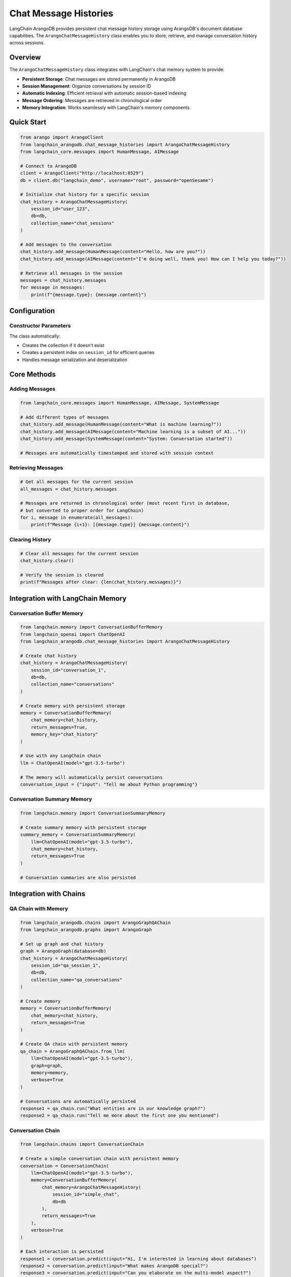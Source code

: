 Chat Message Histories
=====================

LangChain ArangoDB provides persistent chat message history storage using ArangoDB's document database capabilities. The ``ArangoChatMessageHistory`` class enables you to store, retrieve, and manage conversation history across sessions.

Overview
--------

The ``ArangoChatMessageHistory`` class integrates with LangChain's chat memory system to provide:

- **Persistent Storage**: Chat messages are stored permanently in ArangoDB
- **Session Management**: Organize conversations by session ID
- **Automatic Indexing**: Efficient retrieval with automatic session-based indexing
- **Message Ordering**: Messages are retrieved in chronological order
- **Memory Integration**: Works seamlessly with LangChain's memory components

Quick Start
-----------

.. code-block:: python

    from arango import ArangoClient
    from langchain_arangodb.chat_message_histories import ArangoChatMessageHistory
    from langchain_core.messages import HumanMessage, AIMessage

    # Connect to ArangoDB
    client = ArangoClient("http://localhost:8529")
    db = client.db("langchain_demo", username="root", password="openSesame")

    # Initialize chat history for a specific session
    chat_history = ArangoChatMessageHistory(
        session_id="user_123",
        db=db,
        collection_name="chat_sessions"
    )

    # Add messages to the conversation
    chat_history.add_message(HumanMessage(content="Hello, how are you?"))
    chat_history.add_message(AIMessage(content="I'm doing well, thank you! How can I help you today?"))

    # Retrieve all messages in the session
    messages = chat_history.messages
    for message in messages:
        print(f"{message.type}: {message.content}")

Configuration
-------------

Constructor Parameters
~~~~~~~~~~~~~~~~~~~~~

.. py:class:: ArangoChatMessageHistory(session_id, db, collection_name="ChatHistory", window=3)

   :param session_id: Unique identifier for the chat session (string or int)
   :param db: ArangoDB database instance from python-arango
   :param collection_name: Name of the collection to store messages (default: "ChatHistory")
   :param window: Message window size for future windowing feature (default: 3)

The class automatically:

- Creates the collection if it doesn't exist
- Creates a persistent index on ``session_id`` for efficient queries
- Handles message serialization and deserialization

Core Methods
------------

Adding Messages
~~~~~~~~~~~~~~

.. code-block:: python

    from langchain_core.messages import HumanMessage, AIMessage, SystemMessage

    # Add different types of messages
    chat_history.add_message(HumanMessage(content="What is machine learning?"))
    chat_history.add_message(AIMessage(content="Machine learning is a subset of AI..."))
    chat_history.add_message(SystemMessage(content="System: Conversation started"))

    # Messages are automatically timestamped and stored with session context

Retrieving Messages
~~~~~~~~~~~~~~~~~~

.. code-block:: python

    # Get all messages for the current session
    all_messages = chat_history.messages

    # Messages are returned in chronological order (most recent first in database, 
    # but converted to proper order for LangChain)
    for i, message in enumerate(all_messages):
        print(f"Message {i+1}: [{message.type}] {message.content}")

Clearing History
~~~~~~~~~~~~~~~

.. code-block:: python

    # Clear all messages for the current session
    chat_history.clear()

    # Verify the session is cleared
    print(f"Messages after clear: {len(chat_history.messages)}")

Integration with LangChain Memory
---------------------------------

Conversation Buffer Memory
~~~~~~~~~~~~~~~~~~~~~~~~~

.. code-block:: python

    from langchain.memory import ConversationBufferMemory
    from langchain_openai import ChatOpenAI
    from langchain_arangodb.chat_message_histories import ArangoChatMessageHistory

    # Create chat history
    chat_history = ArangoChatMessageHistory(
        session_id="conversation_1",
        db=db,
        collection_name="conversations"
    )

    # Create memory with persistent storage
    memory = ConversationBufferMemory(
        chat_memory=chat_history,
        return_messages=True,
        memory_key="chat_history"
    )

    # Use with any LangChain chain
    llm = ChatOpenAI(model="gpt-3.5-turbo")
    
    # The memory will automatically persist conversations
    conversation_input = {"input": "Tell me about Python programming"}

Conversation Summary Memory
~~~~~~~~~~~~~~~~~~~~~~~~~~

.. code-block:: python

    from langchain.memory import ConversationSummaryMemory

    # Create summary memory with persistent storage
    summary_memory = ConversationSummaryMemory(
        llm=ChatOpenAI(model="gpt-3.5-turbo"),
        chat_memory=chat_history,
        return_messages=True
    )

    # Conversation summaries are also persisted

Integration with Chains
-----------------------

QA Chain with Memory
~~~~~~~~~~~~~~~~~~~

.. code-block:: python

    from langchain_arangodb.chains import ArangoGraphQAChain
    from langchain_arangodb.graphs import ArangoGraph

    # Set up graph and chat history
    graph = ArangoGraph(database=db)
    chat_history = ArangoChatMessageHistory(
        session_id="qa_session_1",
        db=db,
        collection_name="qa_conversations"
    )

    # Create memory
    memory = ConversationBufferMemory(
        chat_memory=chat_history,
        return_messages=True
    )

    # Create QA chain with persistent memory
    qa_chain = ArangoGraphQAChain.from_llm(
        llm=ChatOpenAI(model="gpt-3.5-turbo"),
        graph=graph,
        memory=memory,
        verbose=True
    )

    # Conversations are automatically persisted
    response1 = qa_chain.run("What entities are in our knowledge graph?")
    response2 = qa_chain.run("Tell me more about the first one you mentioned")

Conversation Chain
~~~~~~~~~~~~~~~~~

.. code-block:: python

    from langchain.chains import ConversationChain

    # Create a simple conversation chain with persistent memory
    conversation = ConversationChain(
        llm=ChatOpenAI(model="gpt-3.5-turbo"),
        memory=ConversationBufferMemory(
            chat_memory=ArangoChatMessageHistory(
                session_id="simple_chat",
                db=db
            ),
            return_messages=True
        ),
        verbose=True
    )

    # Each interaction is persisted
    response1 = conversation.predict(input="Hi, I'm interested in learning about databases")
    response2 = conversation.predict(input="What makes ArangoDB special?")
    response3 = conversation.predict(input="Can you elaborate on the multi-model aspect?")

Advanced Usage
--------------

Multiple Sessions
~~~~~~~~~~~~~~~~

.. code-block:: python

    # Manage different conversation sessions
    user_sessions = {}

    def get_chat_history(user_id: str) -> ArangoChatMessageHistory:
        if user_id not in user_sessions:
            user_sessions[user_id] = ArangoChatMessageHistory(
                session_id=f"user_{user_id}",
                db=db,
                collection_name="user_conversations"
            )
        return user_sessions[user_id]

    # Use for different users
    alice_history = get_chat_history("alice")
    bob_history = get_chat_history("bob")

    # Each user maintains separate conversation history
    alice_history.add_message(HumanMessage(content="Hello from Alice"))
    bob_history.add_message(HumanMessage(content="Hello from Bob"))

Custom Collection Management
~~~~~~~~~~~~~~~~~~~~~~~~~~~

.. code-block:: python

    # Use different collections for different purposes
    support_history = ArangoChatMessageHistory(
        session_id="support_ticket_123",
        db=db,
        collection_name="customer_support"
    )

    training_history = ArangoChatMessageHistory(
        session_id="training_session_1",
        db=db,
        collection_name="ai_training_conversations"
    )

    # Each collection can have different retention policies or indexes

Session Analytics
~~~~~~~~~~~~~~~~

.. code-block:: python

    # Query conversation statistics directly from ArangoDB
    def get_session_stats(db, collection_name: str, session_id: str) -> dict:
        query = """
            FOR doc IN @@collection
                FILTER doc.session_id == @session_id
                COLLECT WITH COUNT INTO length
                RETURN {
                    message_count: length,
                    session_id: @session_id
                }
        """
        
        bind_vars = {
            "@collection": collection_name,
            "session_id": session_id
        }
        
        result = list(db.aql.execute(query, bind_vars=bind_vars))
        return result[0] if result else {"message_count": 0, "session_id": session_id}

    # Get conversation statistics
    stats = get_session_stats(db, "chat_sessions", "user_123")
    print(f"Session user_123 has {stats['message_count']} messages")

Data Structure
--------------

Storage Format
~~~~~~~~~~~~~

Messages are stored in ArangoDB with the following structure:

.. code-block:: json

    {
        "_key": "auto_generated_key",
        "_id": "collection_name/auto_generated_key",
        "_rev": "revision_id",
        "session_id": "user_123",
        "role": "human",
        "content": "Hello, how are you?",
        "time": "2024-01-01T12:00:00Z"
    }

**Field Descriptions:**

- ``session_id``: Groups messages by conversation session
- ``role``: Message type (human, ai, system, etc.)
- ``content``: The actual message content
- ``time``: Timestamp for message ordering (automatically added by ArangoDB)

Indexing Strategy
~~~~~~~~~~~~~~~~~

The class automatically creates a persistent index on ``session_id`` to ensure efficient retrieval:

.. code-block:: python

    // Automatic index creation
    CREATE INDEX session_idx ON ChatHistory (session_id) OPTIONS {type: "persistent", unique: false}

This index enables fast filtering of messages by session while maintaining good performance even with large message volumes.

Best Practices
--------------

Session ID Management
~~~~~~~~~~~~~~~~~~~~~

1. **Use descriptive session IDs**: Include user context or conversation type
2. **Avoid special characters**: Stick to alphanumeric characters and underscores
3. **Include timestamps for analytics**: Consider formats like ``user_123_2024_01_01``

.. code-block:: python

    # Good session ID patterns
    session_id = f"user_{user_id}_{datetime.now().strftime('%Y_%m_%d')}"
    session_id = f"support_ticket_{ticket_id}"
    session_id = f"training_{model_version}_{session_counter}"

Memory Management
~~~~~~~~~~~~~~~~~

1. **Choose appropriate memory types** based on conversation length
2. **Implement session cleanup** for privacy or storage management
3. **Monitor collection size** and implement archiving if needed

.. code-block:: python

    # Cleanup old sessions
    def cleanup_old_sessions(db, collection_name: str, days_old: int = 30):
        cutoff_date = datetime.now() - timedelta(days=days_old)
        
        query = """
            FOR doc IN @@collection
                FILTER doc.time < @cutoff_date
                REMOVE doc IN @@collection
        """
        
        bind_vars = {
            "@collection": collection_name,
            "cutoff_date": cutoff_date.isoformat()
        }
        
        db.aql.execute(query, bind_vars=bind_vars)

Error Handling
~~~~~~~~~~~~~~

.. code-block:: python

    from arango.exceptions import ArangoError

    try:
        chat_history = ArangoChatMessageHistory(
            session_id="test_session",
            db=db,
            collection_name="chat_test"
        )
        
        chat_history.add_message(HumanMessage(content="Test message"))
        messages = chat_history.messages
        
    except ValueError as e:
        print(f"Invalid session ID: {e}")
    except ArangoError as e:
        print(f"Database error: {e}")
    except Exception as e:
        print(f"Unexpected error: {e}")

Performance Considerations
--------------------------   

1. **Session ID indexing**: Automatic indexing ensures O(log n) lookup performance
2. **Message ordering**: Uses ArangoDB's built-in sorting capabilities
3. **Batch operations**: Consider bulk operations for high-volume scenarios
4. **Collection sizing**: Monitor and archive old conversations as needed

Example: Complete Chat Application
----------------------------------

.. code-block:: python

    from arango import ArangoClient
    from langchain_openai import ChatOpenAI
    from langchain.chains import ConversationChain
    from langchain.memory import ConversationBufferMemory
    from langchain_arangodb.chat_message_histories import ArangoChatMessageHistory

    class ChatApplication:
        def __init__(self, db_url: str, username: str, password: str):
            # Initialize ArangoDB connection
            self.client = ArangoClient(db_url)
            self.db = self.client.db("chat_app", username=username, password=password)
            
            # Initialize LLM
            self.llm = ChatOpenAI(model="gpt-3.5-turbo", temperature=0.7)
            
            # Session storage
            self.sessions = {}
        
        def get_conversation(self, session_id: str) -> ConversationChain:
            """Get or create a conversation for a session."""
            if session_id not in self.sessions:
                # Create persistent chat history
                chat_history = ArangoChatMessageHistory(
                    session_id=session_id,
                    db=self.db,
                    collection_name="app_conversations"
                )
                
                # Create memory with chat history
                memory = ConversationBufferMemory(
                    chat_memory=chat_history,
                    return_messages=True
                )
                
                # Create conversation chain
                conversation = ConversationChain(
                    llm=self.llm,
                    memory=memory,
                    verbose=True
                )
                
                self.sessions[session_id] = conversation
            
            return self.sessions[session_id]
        
        def chat(self, session_id: str, message: str) -> str:
            """Send a message and get a response."""
            conversation = self.get_conversation(session_id)
            return conversation.predict(input=message)
        
        def get_history(self, session_id: str) -> list:
            """Get conversation history for a session."""
            chat_history = ArangoChatMessageHistory(
                session_id=session_id,
                db=self.db,
                collection_name="app_conversations"
            )
            return chat_history.messages
        
        def clear_session(self, session_id: str):
            """Clear a conversation session."""
            if session_id in self.sessions:
                del self.sessions[session_id]
            
            chat_history = ArangoChatMessageHistory(
                session_id=session_id,
                db=self.db,
                collection_name="app_conversations"
            )
            chat_history.clear()

    # Usage example
    app = ChatApplication("http://localhost:8529", "root", "openSesame")

    # Start conversations with different users
    response1 = app.chat("user_alice", "Hello, I need help with Python programming")
    response2 = app.chat("user_bob", "What's the weather like?")
    response3 = app.chat("user_alice", "Can you explain list comprehensions?")

    # Get conversation history
    alice_history = app.get_history("user_alice")
    print(f"Alice has {len(alice_history)} messages in her conversation")

    # Clear a session when done
    app.clear_session("user_bob")

Troubleshooting
---------------

Common Issues
~~~~~~~~~~~~~   

**ValueError: Please ensure that the session_id parameter is provided**
   - Ensure session_id is not None, empty string, or 0
   - Use descriptive, non-empty session identifiers

**Database connection errors**
   - Verify ArangoDB is running and accessible
   - Check connection credentials and database permissions
   - Ensure the database exists or the user has create permissions

**Index creation failures**
   - Verify the user has index creation permissions
   - Check if the collection already has conflicting indexes
   - Ensure adequate disk space for index creation

**Message retrieval issues**
   - Verify session_id matches exactly (case-sensitive)
   - Check if messages exist in the collection using ArangoDB web interface
   - Ensure proper message format in the database
